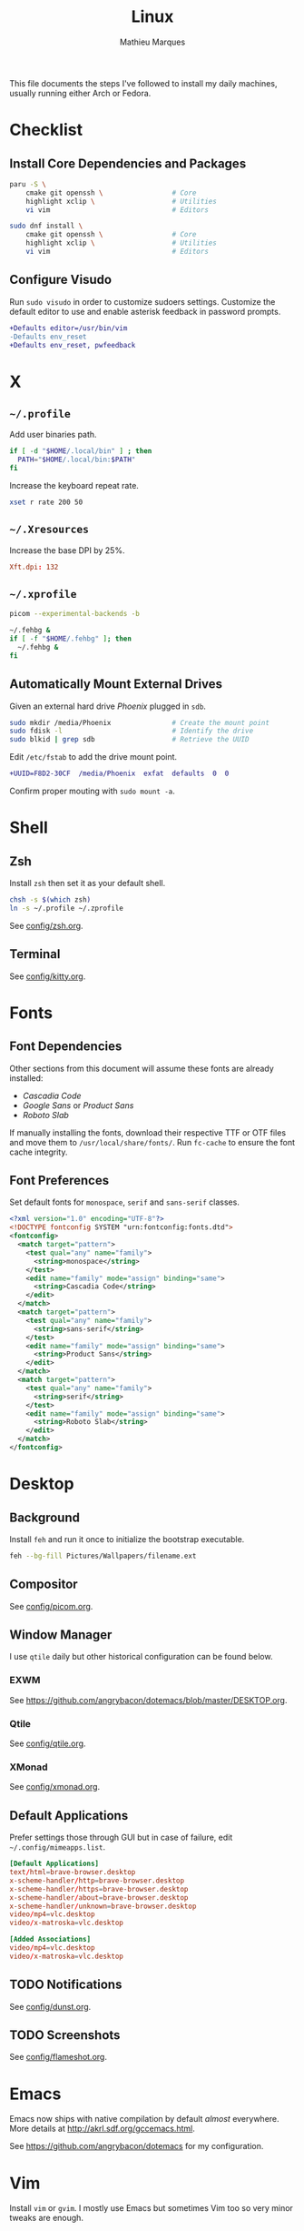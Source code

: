 #+TITLE: Linux
#+AUTHOR: Mathieu Marques
#+PROPERTY: header-args :results silent

This file documents the steps I've followed to install my daily machines,
usually running either Arch or Fedora.

* Checklist

** Install Core Dependencies and Packages

#+BEGIN_SRC sh
paru -S \
    cmake git openssh \                 # Core
    highlight xclip \                   # Utilities
    vi vim                              # Editors
#+END_SRC

#+BEGIN_SRC sh
sudo dnf install \
    cmake git openssh \                 # Core
    highlight xclip \                   # Utilities
    vi vim                              # Editors
#+END_SRC

** Configure Visudo

Run =sudo visudo= in order to customize sudoers settings. Customize the default
editor to use and enable asterisk feedback in password prompts.

#+BEGIN_SRC diff
+Defaults editor=/usr/bin/vim
-Defaults env_reset
+Defaults env_reset, pwfeedback
#+END_SRC

* X

** =~/.profile=

Add user binaries path.

#+BEGIN_SRC sh :tangle ~/.profile
if [ -d "$HOME/.local/bin" ] ; then
  PATH="$HOME/.local/bin:$PATH"
fi
#+END_SRC

Increase the keyboard repeat rate.

#+BEGIN_SRC sh :tangle ~/.profile
xset r rate 200 50
#+END_SRC

** =~/.Xresources=

Increase the base DPI by 25%.

#+BEGIN_SRC conf :tangle ~/.Xresources
Xft.dpi: 132
#+END_SRC

** =~/.xprofile=

#+BEGIN_SRC sh :tangle ~/.xprofile
picom --experimental-backends -b

~/.fehbg &
if [ -f "$HOME/.fehbg" ]; then
  ~/.fehbg &
fi
#+END_SRC

** Automatically Mount External Drives

Given an external hard drive /Phoenix/ plugged in =sdb=.

#+BEGIN_SRC sh
sudo mkdir /media/Phoenix               # Create the mount point
sudo fdisk -l                           # Identify the drive
sudo blkid | grep sdb                   # Retrieve the UUID
#+END_SRC

Edit =/etc/fstab= to add the drive mount point.

#+BEGIN_SRC diff
+UUID=F8D2-30CF  /media/Phoenix  exfat  defaults  0  0
#+END_SRC

Confirm proper mouting with =sudo mount -a=.

* Shell

** Zsh

Install =zsh= then set it as your default shell.

#+BEGIN_SRC sh
chsh -s $(which zsh)
ln -s ~/.profile ~/.zprofile
#+END_SRC

See [[./config/zsh.org][config/zsh.org]].

** Terminal

See [[./config/kitty.org][config/kitty.org]].

* Fonts

** Font Dependencies

Other sections from this document will assume these fonts are already installed:

- /Cascadia Code/
- /Google Sans/ or /Product Sans/
- /Roboto Slab/

If manually installing the fonts, download their respective TTF or OTF files and
move them to =/usr/local/share/fonts/=. Run =fc-cache= to ensure the font cache
integrity.

** Font Preferences

Set default fonts for =monospace=, =serif= and =sans-serif= classes.

#+BEGIN_SRC xml :tangle /sudo::/etc/fonts/local.conf
<?xml version="1.0" encoding="UTF-8"?>
<!DOCTYPE fontconfig SYSTEM "urn:fontconfig:fonts.dtd">
<fontconfig>
  <match target="pattern">
    <test qual="any" name="family">
      <string>monospace</string>
    </test>
    <edit name="family" mode="assign" binding="same">
      <string>Cascadia Code</string>
    </edit>
  </match>
  <match target="pattern">
    <test qual="any" name="family">
      <string>sans-serif</string>
    </test>
    <edit name="family" mode="assign" binding="same">
      <string>Product Sans</string>
    </edit>
  </match>
  <match target="pattern">
    <test qual="any" name="family">
      <string>serif</string>
    </test>
    <edit name="family" mode="assign" binding="same">
      <string>Roboto Slab</string>
    </edit>
  </match>
</fontconfig>
#+END_SRC

* Desktop

** Background

Install =feh= and run it once to initialize the bootstrap executable.

#+BEGIN_SRC sh
feh --bg-fill Pictures/Wallpapers/filename.ext
#+END_SRC

** Compositor

See [[./config/picom.org][config/picom.org]].

** Window Manager

I use =qtile= daily but other historical configuration can be found below.

*** EXWM

See [[https://github.com/angrybacon/dotemacs/blob/master/DESKTOP.org]].

*** Qtile

See [[./config/qtile.org][config/qtile.org]].

*** XMonad

See [[./config/xmonad.org][config/xmonad.org]].

** Default Applications

Prefer settings those through GUI but in case of failure, edit
=~/.config/mimeapps.list=.

#+BEGIN_SRC conf
[Default Applications]
text/html=brave-browser.desktop
x-scheme-handler/http=brave-browser.desktop
x-scheme-handler/https=brave-browser.desktop
x-scheme-handler/about=brave-browser.desktop
x-scheme-handler/unknown=brave-browser.desktop
video/mp4=vlc.desktop
video/x-matroska=vlc.desktop

[Added Associations]
video/mp4=vlc.desktop
video/x-matroska=vlc.desktop
#+END_SRC

** TODO Notifications

See [[./config/dunst.org][config/dunst.org]].

** TODO Screenshots

See [[./config/flameshot.org][config/flameshot.org]].

* Emacs

Emacs now ships with native compilation by default /almost/ everywhere. More
details at [[http://akrl.sdf.org/gccemacs.html]].

See https://github.com/angrybacon/dotemacs for my configuration.

* Vim

Install =vim= or =gvim=. I mostly use Emacs but sometimes Vim too so very minor
tweaks are enough.

#+BEGIN_SRC sh :tangle ~/.vimrc
:syntax on
:set cursorline
#+END_SRC

* Git

** Base Configuration

Default settings for all Git projects.

#+BEGIN_SRC conf :tangle ~/.gitconfig
[user]
    email = mathieumarques78@gmail.com
    name = Mathieu Marques
[core]
    excludesfile = ~/.gitignore
    ignorecase = true
[pull]
    rebase = true
[rebase]
    autosquash = true
#+END_SRC

Default ignore list for all Git projects.

#+BEGIN_SRC conf :tangle ~/.gitignore
.dir-locals.el
#+END_SRC

* SSH

Create your public key and push it to the clipboard for further use.

#+BEGIN_SRC sh
ssh-keygen -t ed25519
xclip -sel clip < ~/.ssh/id_ed25519.pub
#+END_SRC

* Other Utilities

#+BEGIN_SRC sh
sudo dnf install \
    deluge flameshot kitty gimp \       # Applications
    baobab ncdu pcmanfm \               # Files
    btop htop \                         # Monitors
    neofetch ripgrep tree               # Terminal utilities
#+END_SRC

#+BEGIN_SRC sh
flatpak install \
    com.brave.Browser \
    com.discordapp.Discord \
    com.slack.Slack \
    com.spotify.Client \
    org.videolan.VLC
#+END_SRC

* COMMENT Local Variables

# Local Variables:
# after-save-hook: (org-babel-tangle t)
# End:

